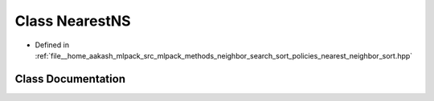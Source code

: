 .. _exhale_class_classmlpack_1_1neighbor_1_1NearestNS:

Class NearestNS
===============

- Defined in :ref:`file__home_aakash_mlpack_src_mlpack_methods_neighbor_search_sort_policies_nearest_neighbor_sort.hpp`


Class Documentation
-------------------


.. doxygenclass:: mlpack::neighbor::NearestNS
   :members:
   :protected-members:
   :undoc-members: